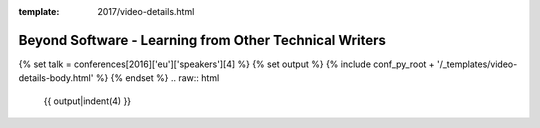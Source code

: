:template: 2017/video-details.html

Beyond Software - Learning from Other Technical Writers
=======================================================

{% set talk = conferences[2016]['eu']['speakers'][4] %}
{% set output %}
{% include conf_py_root + '/_templates/video-details-body.html' %}
{% endset %}
.. raw:: html

    {{ output|indent(4) }}
